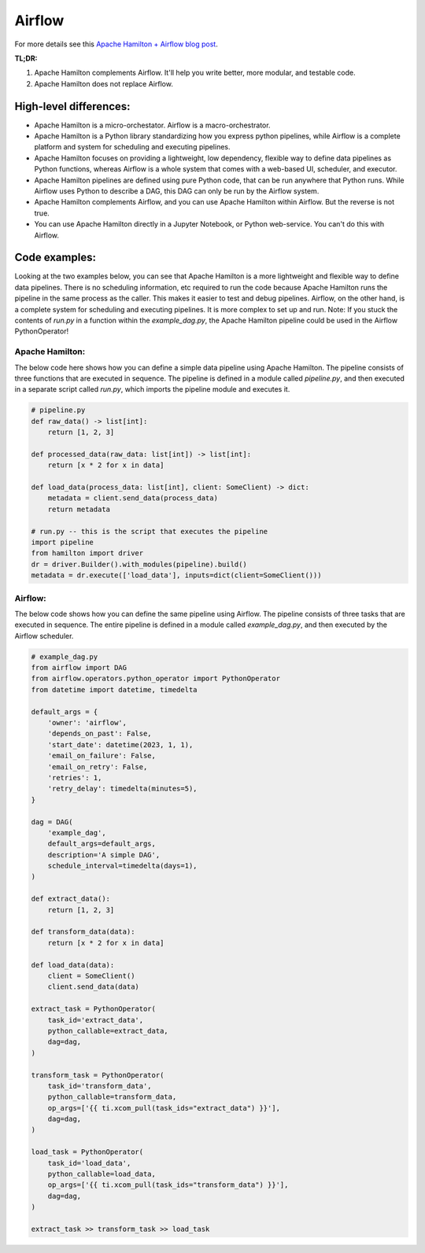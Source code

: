 ======================
Airflow
======================

For more details see this `Apache Hamilton + Airflow blog post <https://blog.dagworks.io/p/supercharge-your-airflow-dag-with>`_.

**TL;DR:**

1. Apache Hamilton complements Airflow. It'll help you write better, more modular, and testable code.
2. Apache Hamilton does not replace Airflow.


High-level differences:
-----------------------

* Apache Hamilton is a micro-orchestator. Airflow is a macro-orchestrator.
* Apache Hamilton is a Python library standardizing how you express python pipelines, while Airflow is a complete platform and
  system for scheduling and executing pipelines.
* Apache Hamilton focuses on providing a lightweight, low dependency, flexible way to define data pipelines as Python functions,
  whereas Airflow is a whole system that comes with a web-based UI, scheduler, and executor.
* Apache Hamilton pipelines are defined using pure Python code, that can be run anywhere that Python runs. While Airflow uses
  Python to describe a DAG, this DAG can only be run by the Airflow system.
* Apache Hamilton complements Airflow, and you can use Apache Hamilton within Airflow. But the reverse is not true.
* You can use Apache Hamilton directly in a Jupyter Notebook, or Python web-service. You can't do this with Airflow.


Code examples:
--------------
Looking at the two examples below, you can see that Apache Hamilton is a more lightweight and flexible way to define data pipelines.
There is no scheduling information, etc required to run the code because Apache Hamilton runs the pipeline in the same process as the
caller. This makes it easier to test and debug pipelines. Airflow, on the other hand, is a complete system for scheduling and
executing pipelines. It is more complex to set up and run. Note: If you stuck the contents of `run.py` in a function within
the `example_dag.py`, the Apache Hamilton pipeline could be used in the Airflow PythonOperator!

Apache Hamilton:
________________
The below code here shows how you can define a simple data pipeline using Apache Hamilton. The pipeline consists of three functions
that are executed in sequence. The pipeline is defined in a module called `pipeline.py`, and then executed in a separate
script called `run.py`, which imports the pipeline module and executes it.

.. code-block:: python

    # pipeline.py
    def raw_data() -> list[int]:
        return [1, 2, 3]

    def processed_data(raw_data: list[int]) -> list[int]:
        return [x * 2 for x in data]

    def load_data(process_data: list[int], client: SomeClient) -> dict:
        metadata = client.send_data(process_data)
        return metadata

    # run.py -- this is the script that executes the pipeline
    import pipeline
    from hamilton import driver
    dr = driver.Builder().with_modules(pipeline).build()
    metadata = dr.execute(['load_data'], inputs=dict(client=SomeClient()))

Airflow:
________
The below code shows how you can define the same pipeline using Airflow. The pipeline consists of three tasks that are executed
in sequence. The entire pipeline is defined in a module called `example_dag.py`, and then executed by the Airflow scheduler.

.. code-block:: python

    # example_dag.py
    from airflow import DAG
    from airflow.operators.python_operator import PythonOperator
    from datetime import datetime, timedelta

    default_args = {
        'owner': 'airflow',
        'depends_on_past': False,
        'start_date': datetime(2023, 1, 1),
        'email_on_failure': False,
        'email_on_retry': False,
        'retries': 1,
        'retry_delay': timedelta(minutes=5),
    }

    dag = DAG(
        'example_dag',
        default_args=default_args,
        description='A simple DAG',
        schedule_interval=timedelta(days=1),
    )

    def extract_data():
        return [1, 2, 3]

    def transform_data(data):
        return [x * 2 for x in data]

    def load_data(data):
        client = SomeClient()
        client.send_data(data)

    extract_task = PythonOperator(
        task_id='extract_data',
        python_callable=extract_data,
        dag=dag,
    )

    transform_task = PythonOperator(
        task_id='transform_data',
        python_callable=transform_data,
        op_args=['{{ ti.xcom_pull(task_ids="extract_data") }}'],
        dag=dag,
    )

    load_task = PythonOperator(
        task_id='load_data',
        python_callable=load_data,
        op_args=['{{ ti.xcom_pull(task_ids="transform_data") }}'],
        dag=dag,
    )

    extract_task >> transform_task >> load_task



